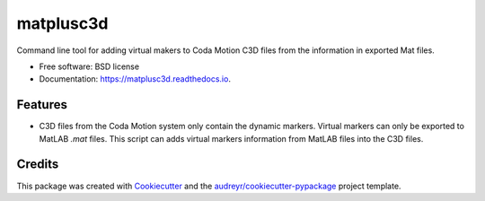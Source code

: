 ===============================
matplusc3d
===============================


Command line tool for adding virtual makers to Coda Motion C3D files from the 
information in exported Mat files.


* Free software: BSD license
* Documentation: https://matplusc3d.readthedocs.io.


Features
--------

* C3D files from the Coda Motion system only contain the dynamic markers. 
  Virtual markers can only be exported to MatLAB `.mat` files. This script 
  can adds virtual markers information from MatLAB files into the C3D files.


Credits
---------

This package was created with Cookiecutter_ and the `audreyr/cookiecutter-pypackage`_ project template.

.. _Cookiecutter: https://github.com/audreyr/cookiecutter
.. _`audreyr/cookiecutter-pypackage`: https://github.com/audreyr/cookiecutter-pypackage

